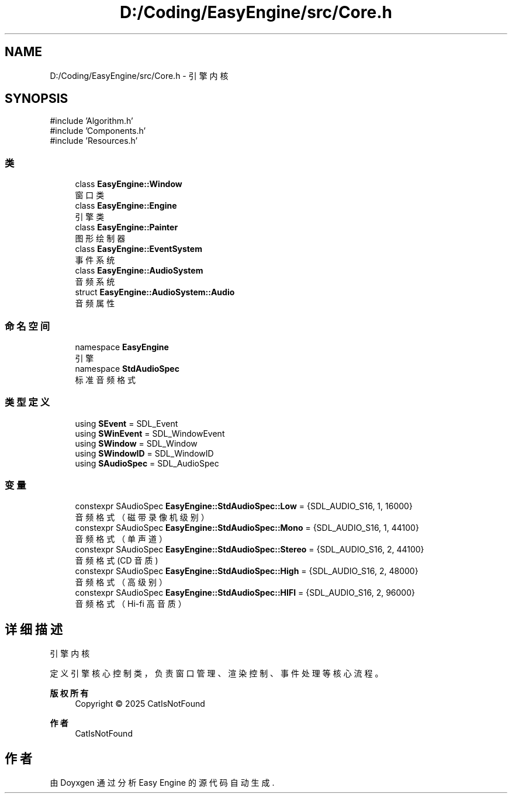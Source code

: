 .TH "D:/Coding/EasyEngine/src/Core.h" 3 "Version 0.1.1-beta" "Easy Engine" \" -*- nroff -*-
.ad l
.nh
.SH NAME
D:/Coding/EasyEngine/src/Core.h \- 引擎内核  

.SH SYNOPSIS
.br
.PP
\fR#include 'Algorithm\&.h'\fP
.br
\fR#include 'Components\&.h'\fP
.br
\fR#include 'Resources\&.h'\fP
.br

.SS "类"

.in +1c
.ti -1c
.RI "class \fBEasyEngine::Window\fP"
.br
.RI "窗口类 "
.ti -1c
.RI "class \fBEasyEngine::Engine\fP"
.br
.RI "引擎类 "
.ti -1c
.RI "class \fBEasyEngine::Painter\fP"
.br
.RI "图形绘制器 "
.ti -1c
.RI "class \fBEasyEngine::EventSystem\fP"
.br
.RI "事件系统 "
.ti -1c
.RI "class \fBEasyEngine::AudioSystem\fP"
.br
.RI "音频系统 "
.ti -1c
.RI "struct \fBEasyEngine::AudioSystem::Audio\fP"
.br
.RI "音频属性 "
.in -1c
.SS "命名空间"

.in +1c
.ti -1c
.RI "namespace \fBEasyEngine\fP"
.br
.RI "引擎 "
.ti -1c
.RI "namespace \fBStdAudioSpec\fP"
.br
.RI "标准音频格式 "
.in -1c
.SS "类型定义"

.in +1c
.ti -1c
.RI "using \fBSEvent\fP = SDL_Event"
.br
.ti -1c
.RI "using \fBSWinEvent\fP = SDL_WindowEvent"
.br
.ti -1c
.RI "using \fBSWindow\fP = SDL_Window"
.br
.ti -1c
.RI "using \fBSWindowID\fP = SDL_WindowID"
.br
.ti -1c
.RI "using \fBSAudioSpec\fP = SDL_AudioSpec"
.br
.in -1c
.SS "变量"

.in +1c
.ti -1c
.RI "constexpr SAudioSpec \fBEasyEngine::StdAudioSpec::Low\fP = {SDL_AUDIO_S16, 1, 16000}"
.br
.RI "音频格式（磁带录像机级别） "
.ti -1c
.RI "constexpr SAudioSpec \fBEasyEngine::StdAudioSpec::Mono\fP = {SDL_AUDIO_S16, 1, 44100}"
.br
.RI "音频格式（单声道） "
.ti -1c
.RI "constexpr SAudioSpec \fBEasyEngine::StdAudioSpec::Stereo\fP = {SDL_AUDIO_S16, 2, 44100}"
.br
.RI "音频格式 (CD 音质) "
.ti -1c
.RI "constexpr SAudioSpec \fBEasyEngine::StdAudioSpec::High\fP = {SDL_AUDIO_S16, 2, 48000}"
.br
.RI "音频格式（高级别） "
.ti -1c
.RI "constexpr SAudioSpec \fBEasyEngine::StdAudioSpec::HIFI\fP = {SDL_AUDIO_S16, 2, 96000}"
.br
.RI "音频格式（Hi-fi 高音质） "
.in -1c
.SH "详细描述"
.PP 
引擎内核 

定义引擎核心控制类，负责窗口管理、渲染控制、事件处理等核心流程。

.PP
\fB版权所有\fP
.RS 4
Copyright © 2025 CatIsNotFound 
.RE
.PP
\fB作者\fP
.RS 4
CatIsNotFound 
.RE
.PP

.SH "作者"
.PP 
由 Doyxgen 通过分析 Easy Engine 的 源代码自动生成\&.
